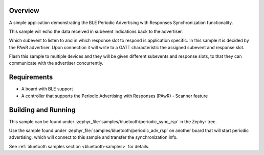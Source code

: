.. zephyr:code-sample:: ble_periodic_adv_sync_rsp
   :name: Periodic Advertising with Responses (PAwR) Synchronization
   :relevant-api: bt_gap bluetooth

   Implement BLE Periodic Advertising with Responses Synchronization.

Overview
********

A simple application demonstrating the BLE Periodic Advertising with
Responses Synchronization functionality.

This sample will echo the data received in subevent indications back to the
advertiser.

Which subevent to listen to and in which response slot to respond is
application specific. In this sample it is decided by the PAwR advertiser.
Upon connection it will write to a GATT characteristic
the assigned subevent and response slot.

Flash this sample to multiple devices and they will be given different
subevents and response slots, to that they can communicate with the
advertiser concurrently.

Requirements
************

* A board with BLE support
* A controller that supports the Periodic Advertising with Responses (PAwR) - Scanner feature

Building and Running
********************

This sample can be found under :zephyr_file:`samples/bluetooth/periodic_sync_rsp` in
the Zephyr tree.

Use the sample found under :zephyr_file:`samples/bluetooth/periodic_adv_rsp` on
another board that will start periodic advertising, which will connect to this
sample and transfer the synchronization info.

See :ref:`bluetooth samples section <bluetooth-samples>` for details.
